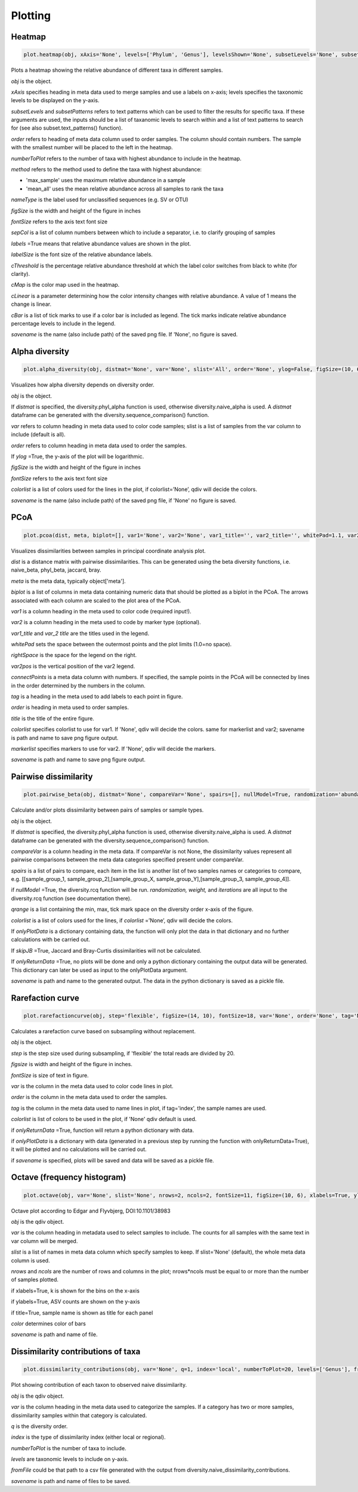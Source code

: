 Plotting
********

Heatmap
#######

.. code-block:: python

   plot.heatmap(obj, xAxis='None', levels=['Phylum', 'Genus'], levelsShown='None', subsetLevels='None', subsetPatterns='None', order='None', numberToPlot=20, method='max_sample', nameType='SV', figSize=(14, 10), fontSize=15, sepCol = [], labels=True, labelSize=10, cThreshold=8, cMap='Reds', cLinear=0.5, cBar=[], savename='None')

Plots a heatmap showing the relative abundance of different taxa in different samples.

*obj* is the object. 

*xAxis* specifies heading in meta data used to merge samples and use a labels on x-axis; levels specifies the taxonomic levels to be displayed on the y-axis.

*subsetLevels* and *subsetPatterns* refers to text patterns which can be used to filter the results for specific taxa.
If these arguments are used, the inputs should be a list of taxanomic levels to search within and a list of text patterns to search for (see also subset.text_patterns() function).

*order* refers to heading of meta data column used to order samples. The column should contain numbers.
The sample with the smallest number will be placed to the left in the heatmap.

*numberToPlot* refers to the number of taxa with highest abundance to include in the heatmap. 

*method* refers to the method used to define the taxa with highest abundance: 

- 'max_sample' uses the maximum relative abundance in a sample
- 'mean_all' uses the mean relative abundance across all samples to rank the taxa

*nameType* is the label used for unclassified sequences (e.g. SV or OTU) 

*figSize* is the width and height of the figure in inches

*fontSize* refers to the axis text font size

*sepCol* is a list of column numbers between which to include a separator, i.e. to clarify grouping of samples 

*labels* =True means that relative abundance values are shown in the plot. 

*labelSize* is the font size of the relative abundance labels.

*cThreshold* is the percentage relative abundance threshold at which the label color switches from black to white (for clarity). 

*cMap* is the color map used in the heatmap.

*cLinear* is a parameter determining how the color intensity changes with relative abundance. A value of 1 means the change is linear.

*cBar* is a list of tick marks to use if a color bar is included as legend. The tick marks indicate relative abundance percentage levels to include in the legend. 

*savename* is the name (also include path) of the saved png file. If 'None', no figure is saved.

Alpha diversity
###############

.. code-block:: python

   plot.alpha_diversity(obj, distmat='None', var='None', slist='All', order='None', ylog=False, figSize=(10, 6), fontSize=18, colorlist='None', savename='None')

Visualizes how alpha diversity depends on diversity order.

*obj* is the object. 

If *distmat* is specified, the diversity.phyl_alpha function is used, otherwise diversity.naive_alpha is used. A *distmat* dataframe can be generated with the diversity.sequence_comparison() function.

*var* refers to column heading in meta data used to color code samples; slist is a list of samples from the var column to include (default is all).

*order* refers to column heading in meta data used to order the samples. 

If *ylog* =True, the y-axis of the plot will be logarithmic.

*figSize* is the width and height of the figure in inches

*fontSize* refers to the axis text font size

*colorlist* is a list of colors used for the lines in the plot, if colorlist=’None’, qdiv will decide the colors. 

*savename* is the name (also include path) of the saved png file, if 'None' no figure is saved.

PCoA
####################

.. code-block:: python

   plot.pcoa(dist, meta, biplot=[], var1='None', var2='None', var1_title='', var2_title='', whitePad=1.1, var2pos=0.4, tag='None', order='None', title='', connectPoints='None', figSize=(10, 14), fontSize=18, markerSize=100, markerscale=1.1, hideAxisValues=False, showLegend=True, colorlist='None', markerlist='None', savename='None')

Visualizes dissimilarities between samples in principal coordinate analysis plot.

*dist* is a distance matrix with pairwise dissimilarities. This can be generated using the beta diversity functions, i.e. naive_beta, phyl_beta, jaccard, bray.

*meta* is the meta data, typically object['meta'].

*biplot* is a list of columns in meta data containing numeric data that should be plotted as a biplot in the PCoA. The arrows associated with each column are scaled to the plot area of the PCoA.

*var1* is a column heading in the meta used to color code (required input!).

*var2* is a column heading in the meta used to code by marker type (optional). 

*var1_title* and *var_2 title* are the titles used in the legend.

*whitePad* sets the space between the outermost points and the plot limits (1.0=no space).

*rightSpace* is the space for the legend on the right.

*var2pos* is the vertical position of the var2 legend.

*connectPoints* is a meta data column with numbers. If specified, the sample points in the PCoA will be connected by lines in the order determined by the numbers in the column.

*tag* is a heading in the meta used to add labels to each point in figure.

*order* is heading in meta used to order samples.

*title* is the title of the entire figure.

*colorlist* specifies colorlist to use for var1. If 'None', qdiv will decide the colors. same for markerlist and var2; savename is path and name to save png figure output.

*markerlist* specifies markers to use for var2. If 'None', qdiv will decide the markers. 

*savename* is path and name to save png figure output.

Pairwise dissimilarity
######################

.. code-block:: python

   plot.pairwise_beta(obj, distmat='None', compareVar='None', spairs=[], nullModel=True, randomization='abundance', weight=0, iterations=10, qrange=[0, 2, 0.5], colorlist='None', onlyPlotData='None', skipJB=False, onlyReturnData=False, savename='None')

Calculate and/or plots dissimilarity between pairs of samples or sample types.

*obj* is the object. 

If *distmat* is specified, the diversity.phyl_alpha function is used, otherwise diversity.naive_alpha is used. A *distmat* dataframe can be generated with the diversity.sequence_comparison() function.

*compareVar* is a column heading in the meta data. If compareVar is not None, the dissimilarity values represent all pairwise comparisons 
between the meta data categories specified present under compareVar. 

*spairs* is a list of pairs to compare, each item in the list is another list of two samples names or categories to compare, e.g. [[sample_group_1, sample_group_2],[sample_group_X, sample_group_Y],[sample_group_3, sample_group_4]]. 

if *nullModel* =True, the diversity.rcq function will be run. *randomization,* *weight,* and *iterations* are all input to the diversity.rcq function (see documentation there).

*qrange* is a list containing the min, max, tick mark space on the diversity order x-axis of the figure.

*colorlist* is a list of colors used for the lines, if *colorlist* =’None’, qdiv will decide the colors.

If *onlyPlotData* is a dictionary containing data, the function will only plot the data in that dictionary and no further calculations with be carried out.

If *skipJB* =True, Jaccard and Bray-Curtis dissimilarities will not be calculated. 

If *onlyReturnData* =True, no plots will be done and only a python dictionary containing the output data will be generated. This dictionary can later be used as input to the onlyPlotData argument. 

*savename* is path and name to the generated output. The data in the python dictionary is saved as a pickle file.

Rarefaction curve
#################

.. code-block:: python

   plot.rarefactioncurve(obj, step='flexible', figSize=(14, 10), fontSize=18, var='None', order='None', tag='None', colorlist='None', onlyReturnData=False, onlyPlotData='None', savename='None')

Calculates a rarefaction curve based on subsampling without replacement.

*obj* is the object. 

*step* is the step size used during subsampling, if 'flexible' the total reads are divided by 20.

*figsize* is width and height of the figure in inches.

*fontSize* is size of text in figure.

*var* is the column in the meta data used to color code lines in plot.

*order* is the column in the meta data used to order the samples.

*tag* is the column in the meta data used to name lines in plot, if tag='index', the sample names are used.

*colorlist* is list of colors to be used in the plot, if 'None' qdiv default is used.

if *onlyReturnData* =True, function will return a python dictionary with data.

if *onlyPlotData* is a dictionary with data (generated in a previous step by running the function with onlyReturnData=True), it will be plotted and no calculations will be carried out.

if *savename* is specified, plots will be saved and data will be saved as a pickle file.

Octave (frequency histogram)
############################

.. code-block:: python

   plot.octave(obj, var='None', slist='None', nrows=2, ncols=2, fontSize=11, figSize=(10, 6), xlabels=True, ylabels=True, title=True, color='blue', savename='None')

Octave plot according to Edgar and Flyvbjerg, DOI:10.1101/38983

*obj* is the qdiv object. 

*var* is the column heading in metadata used to select samples to include. The counts for all samples with the same text in var column will be merged.

*slist* is a list of names in meta data column which specify samples to keep. If slist='None' (default), the whole meta data column is used.

*nrows* and *ncols* are the number of rows and columns in the plot; nrows*ncols must be equal to or more than the number of samples plotted.

if xlabels=True, k is shown for the bins on the x-axis

if ylabels=True, ASV counts are shown on the y-axis

if title=True, sample name is shown as title for each panel

*color* determines color of bars

*savename* is path and name of file.

Dissimilarity contributions of taxa
###################################

.. code-block:: python

   plot.dissimilarity_contributions(obj, var='None', q=1, index='local', numberToPlot=20, levels=['Genus'], fromFile='None', figSize=(18/2.54, 14/2.54), fontSize=10, savename='None')

Plot showing contribution of each taxon to observed naive dissimilarity.

*obj* is the qdiv object.

*var* is the column heading in the meta data used to categorize the samples. If a category has two or more samples, dissimilarity samples within that category is calculated.

*q* is the diversity order. 

*index* is the type of dissimilarity index (either local or regional).

*numberToPlot* is the number of taxa to include.

*levels* are taxonomic levels to include on y-axis.

*fromFile* could be that path to a csv file generated with the output from diversity.naive_dissimilarity_contributions.

*savename* is path and name of files to be saved.
